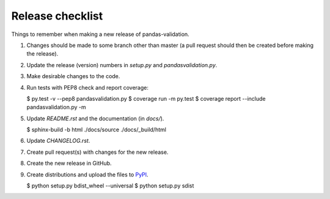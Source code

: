 Release checklist
=================

Things to remember when making a new release of pandas-validation.

#.  Changes should be made to some branch other than master (a pull request should then be created before making the release).

#.  Update the release (version) numbers in *setup.py* and *pandasvalidation.py*.

#.  Make desirable changes to the code.

#.  Run tests with PEP8 check and report coverage:

    .. code-block:: bash

    $ py.test -v --pep8 pandasvalidation.py
    $ coverage run -m py.test
    $ coverage report --include pandasvalidation.py -m

#.  Update *README.rst* and the documentation (in `docs/`).

    .. code-block:: bash

    $ sphinx-build -b html ./docs/source ./docs/_build/html

#.  Update *CHANGELOG.rst*.

#.  Create pull request(s) with changes for the new release.

#.  Create the new release in GitHub.

#.  Create distributions and upload the files to `PyPI <https://pypi.python.org/pypi>`_.

    .. code-block:: bash

    $ python setup.py bdist_wheel --universal
    $ python setup.py sdist
